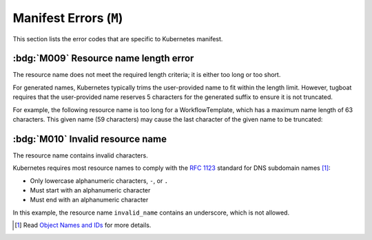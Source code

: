 Manifest Errors (``M``)
=======================

This section lists the error codes that are specific to Kubernetes manifest.

.. M0xx Fatal errors on manifest parsing

.. rule:: M001 Not a Kubernetes manifest

   This error code is triggered when the input file does not look like a Kubernetes manifest.

.. rule:: M002 Unsupported manifest kind

   The input manifest kind is not supported by the parser.

   Tugboat is not designed to parse every possible Kubernetes resource.
   This error code is triggered when the parser encounters a manifest kind that is not supported by Tugboat.

.. rule:: M003 Malformed manifest

   The input manifest does not conform to the expected format.

   This error code is triggered when the parser encounters a general error in the manifest file.
   If the parser identifies a more specific issue, a more precise error code, such as :rule:`m101`, will be used instead.


.. M1xx Schema validation errors

.. rule:: M101 Missing required field

   A mandatory field is missing from the resource.

   For instance, the following manifest lacks the required ``source`` field within the ``script`` section:

   .. code-block:: yaml
      :emphasize-lines: 8-9

      apiVersion: argoproj.io/v1alpha1
      kind: Workflow
      metadata:
        generateName: hello-
      spec:
        templates:
          - name: hello
            script:
              image: alpine:latest

.. rule:: M102 Found redundant field

   The manifest contains an unexpected field.

   For instance, the following manifest contains an extra field, ``extraField``, within the root of the document:

   .. code-block:: yaml
      :emphasize-lines: 10

      apiVersion: argoproj.io/v1alpha1
      kind: Workflow
      metadata:
        generateName: hello-
      spec:
        templates:
          - name: hello
            container:
              image: alpine:latest
      extraField: value

.. rule:: M103 Type mismatch

   The value of a field does not match the expected type.

   The following manifest contains a number in ``entrypoint`` field, which is expected to be a string:

   .. code-block:: yaml
      :emphasize-lines: 6

      apiVersion: argoproj.io/v1alpha1
      kind: Workflow
      metadata:
        generateName: hello-
      spec:
        entrypoint: 1234

.. rule:: M104 Invalid field value

   The value of a field is not valid.

   For instance, the following manifest contains an invalid value for the ``imagePullPolicy`` field:

   .. code-block:: yaml
      :emphasize-lines: 10

      apiVersion: argoproj.io/v1alpha1
      kind: Workflow
      metadata:
        generateName: hello-
      spec:
        templates:
          - name: hello
            container:
              image: alpine:latest
              imagePullPolicy: InvalidValue


.. M2xx Conditional logic errors

.. rule:: M201 Mutually exclusive fields

   The manifest contains fields that are mutually exclusive.

   For instance, the following manifest contains both ``script`` and ``container`` fields within the same template:

   .. code-block:: yaml
      :emphasize-lines: 8,12

      apiVersion: argoproj.io/v1alpha1
      kind: Workflow
      metadata:
        generateName: hello-
      spec:
        templates:
          - name: hello
            script:
              image: alpine:latest
              source: |
                echo 'Hello, world!'
            container:
              image: alpine:latest

.. rule:: M202 Empty input

   The field is empty while it is expected to have a value in current context.

   For instance, the following manifest is missing the value in ``entrypoint`` field, which is required for a Workflow:

   .. code-block:: yaml
      :emphasize-lines: 6

      apiVersion: argoproj.io/v1alpha1
      kind: Workflow
      metadata:
        generateName: hello-
      spec:
        entrypoint: ""
        templates:
          - name: hello
            script:
              image: alpine:latest


.. M3xx Kubernetes-specific errors

.. _code.m009:

:bdg:`M009` Resource name length error
--------------------------------------

The resource name does not meet the required length criteria; it is either too long or too short.

For generated names, Kubernetes typically trims the user-provided name to fit within the length limit.
However, tugboat requires that the user-provided name reserves 5 characters for the generated suffix to ensure it is not truncated.

For example, the following resource name is too long for a WorkflowTemplate, which has a maximum name length of 63 characters.
This given name (59 characters) may cause the last character of the given name to be truncated:

.. code-block:: yaml
   :emphasize-lines: 4

   apiVersion: argoproj.io/v1alpha1
   kind: WorkflowTemplate
   metadata:
     generateName: an-extreme-long-name-which-exceeds-the-maximum-name-length-
   spec:
     ...


.. _code.m010:

:bdg:`M010` Invalid resource name
---------------------------------

The resource name contains invalid characters.

Kubernetes requires most resource names to comply with the `RFC 1123`_ standard for DNS subdomain names [#kube-names]_:

* Only lowercase alphanumeric characters, ``-``, or ``.``
* Must start with an alphanumeric character
* Must end with an alphanumeric character

.. code-block:: yaml
   :emphasize-lines: 4

   apiVersion: argoproj.io/v1alpha1
   kind: Workflow
   metadata:
     name: invalid_name
   spec:
     ...

In this example, the resource name ``invalid_name`` contains an underscore, which is not allowed.

.. _RFC 1123: https://tools.ietf.org/html/rfc1123
.. [#kube-names] Read `Object Names and IDs <https://kubernetes.io/docs/concepts/overview/working-with-objects/names/#names>`_ for more details.
